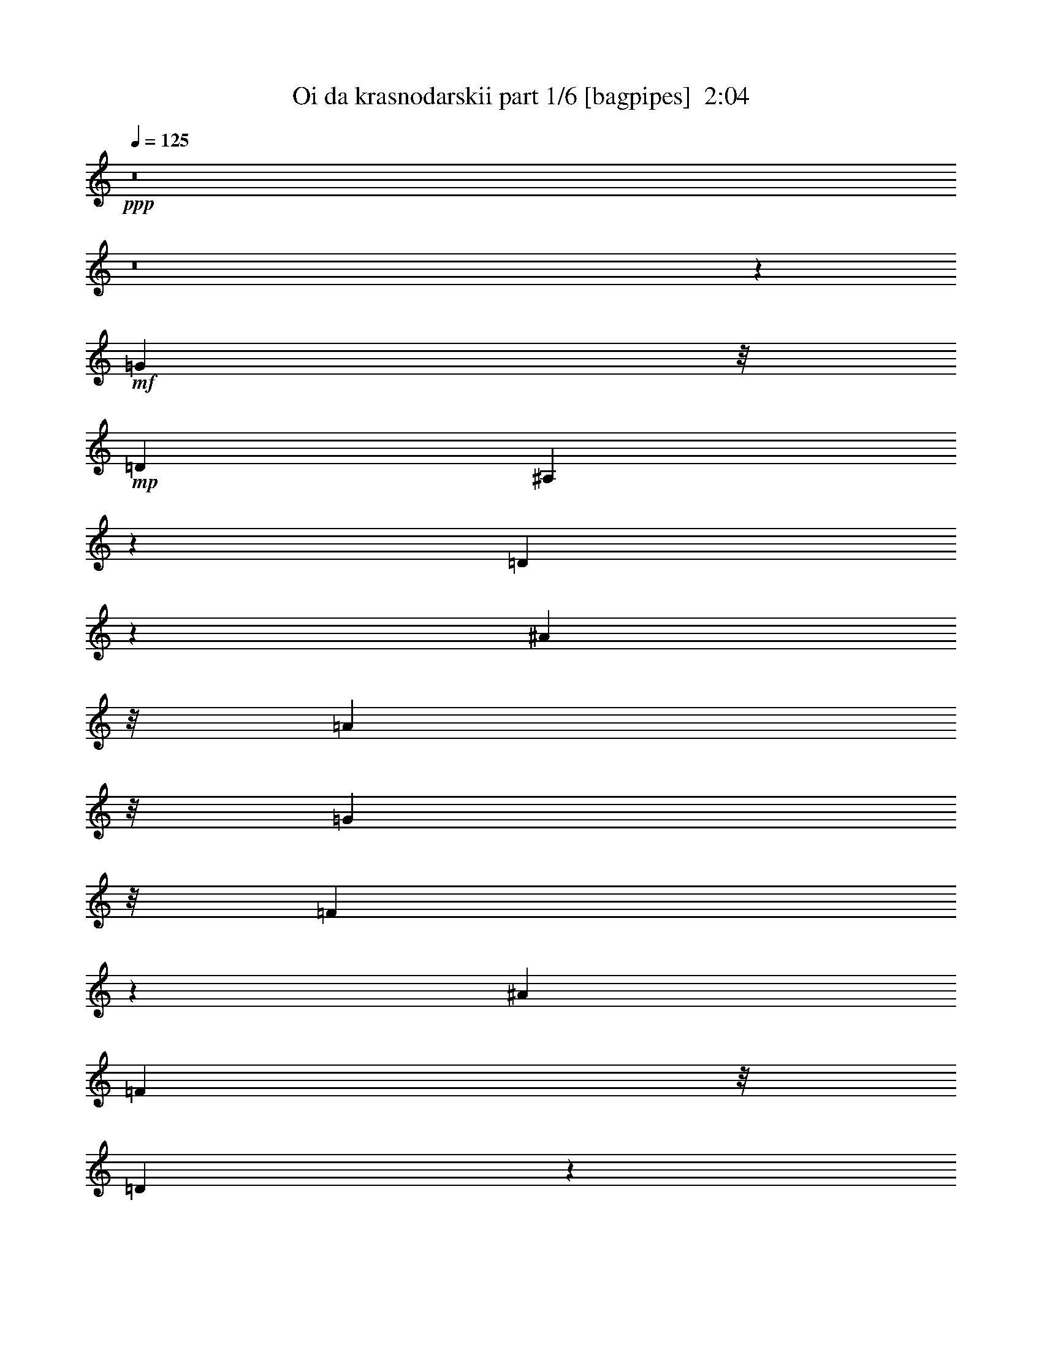 % Produced with Bruzo's Transcoding Environment
% Transcribed by  Bruzo

X:1
T:  Oi da krasnodarskii part 1/6 [bagpipes]  2:04
Z: Transcribed with BruTE 64
L: 1/4
Q: 125
K: C
+ppp+
z8
z8
z45213/12064
+mf+
[=G16709/24128]
z/8
+mp+
[=D6323/24128]
[^A,2837/12064]
z7727/24128
[=D5845/24128]
z1889/6032
[^A11893/12064]
z/8
[=A2879/3016]
z/8
[=G19159/6032]
z/8
[=F9141/12064]
z3883/12064
[^A19725/24128]
[=F4061/24128]
z/8
[=D5/26]
z8761/24128
[=F4811/24128]
z1959/6032
[=d11893/12064]
z/8
[=c407/377]
[^A19159/6032]
z/8
[=B5985/12064]
z927/1508
[=c16709/24128]
z/8
[=c3307/24128]
z/8
[=c1467/6032]
z7533/24128
[=d4531/24128]
z4435/12064
[=c2351/12064]
z821/928
[=A11893/12064]
z/8
[^A24917/12064]
z/8
[=G22639/12064]
z1893/6032
[=A16709/24128]
z/8
[=A4061/24128]
z/8
[=A2417/12064]
z601/1856
[=c443/1856]
z3821/12064
[^A11893/12064]
z/8
[=A2879/3016]
z/8
[=G24917/12064]
z/8
[=d22499/12064]
z151/464
[=c17463/24128^d17463/24128]
z/8
[=c3307/24128^d3307/24128]
z/8
[=c2277/12064^d2277/12064]
z8847/24128
[^A4725/24128=d4725/24128]
z2169/6032
[=c3/16^d3/16-]
[^d4627/6032]
z/8
[=A11893/12064=g11893/12064]
z/8
[^A24917/12064=d24917/12064]
z/8
[=G379/208^A379/208]
z4443/12064
[=A16709/24128=c16709/24128]
z/8
[=A3307/24128=c3307/24128]
z/8
[=A2891/12064=c2891/12064]
z7619/24128
[=c5953/24128^d5953/24128]
z931/3016
[^A407/377=d407/377]
[=A11893/12064=c11893/12064]
z/8
[=G29417/12064=g29417/12064]
z23433/12064
[=G16709/24128]
z/8
[=D4061/24128]
z/8
[^A,1187/6032]
z7899/24128
[=D5673/24128]
z483/1508
[^A11893/12064]
z/8
[=A2879/3016]
z/8
[=G19159/6032]
z/8
[=F9055/12064]
z2173/6032
[^A16709/24128]
z/8
[=F3307/24128]
z/8
[=D747/3016]
z7425/24128
[=F4639/24128]
z337/928
[=d2879/3016]
z/8
[=c11893/12064]
z/8
[^A37941/12064]
z/8
[=B5899/12064]
z3751/6032
[=c16709/24128]
z/8
[=c6323/24128]
[=c89/377]
z7705/24128
[=d5867/24128]
z3767/12064
[=c2265/12064]
z12/13
[=A2879/3016]
z/8
[^A24917/12064]
z/8
[=G22553/12064]
z121/377
[=A19725/24128]
[=A4061/24128]
z/8
[=A2331/12064]
z8739/24128
[=c4833/24128]
z3907/12064
[^A11893/12064]
z/8
[=A407/377]
[=G12647/6032]
z/8
[=d5509/3016]
z4389/12064
[=c16709/24128^d16709/24128]
z/8
[=c3307/24128^d3307/24128]
z/8
[=c2945/12064^d2945/12064]
z259/832
[^A157/832=d157/832]
z553/1508
[=c3/16^d3/16-]
[^d4627/6032]
z/8
[=A11893/12064=g11893/12064]
z/8
[^A24917/12064=d24917/12064]
z/8
[=G11325/6032^A11325/6032]
z3775/12064
[=A16709/24128=c16709/24128]
z/8
[=A4061/24128=c4061/24128]
z/8
[=A607/3016=c607/3016]
z7791/24128
[=c5781/24128^d5781/24128]
z1905/6032
[^A11893/12064=d11893/12064]
z/8
[=A2879/3016=c2879/3016]
z/8
[=G29331/12064=g29331/12064]
z8
z42967/6032
[=G16709/24128]
z/8
[=D6323/24128]
[^A,177/754]
z7737/24128
[=D5835/24128]
z291/928
[^A11893/12064]
z/8
[=A2879/3016]
z/8
[=G19159/6032]
z/8
[=F571/754]
z243/754
[^A19725/24128]
[=F4061/24128]
z/8
[=D2315/12064]
z8771/24128
[=F4801/24128]
z3923/12064
[=d11893/12064]
z/8
[=c407/377]
[^A19159/6032]
z/8
[=B115/232]
z7421/12064
[=c16709/24128]
z/8
[=c3307/24128]
z/8
[=c101/416]
z7543/24128
[=d4521/24128]
z555/1508
[=c1173/6032]
z5339/6032
[=A11893/12064]
z/8
[^A24917/12064]
z/8
[=G11317/6032]
z3791/12064
[=A16709/24128]
z/8
[=A4061/24128]
z/8
[=A603/3016]
z7823/24128
[=c5749/24128]
z1913/6032
[^A11893/12064]
z/8
[=A2879/3016]
z/8
[=G24917/12064]
z/8
[=d11247/6032]
z3931/12064
[=c17463/24128^d17463/24128]
z/8
[=c3307/24128^d3307/24128]
z/8
[=c71/377^d71/377]
z8857/24128
[^A4715/24128=d4715/24128]
z4343/12064
[=c3/16^d3/16-]
[^d4627/6032]
z/8
[=A11893/12064=g11893/12064]
z/8
[^A24917/12064=d24917/12064]
z/8
[=G21977/12064^A21977/12064]
z139/377
[=A16709/24128=c16709/24128]
z/8
[=A3307/24128=c3307/24128]
z/8
[=A111/464=c111/464]
z7629/24128
[=c5943/24128^d5943/24128]
z3729/12064
[^A407/377=d407/377]
[=A11893/12064=c11893/12064]
z/8
[=G7353/3016=g7353/3016]
z11719/6032
[=G16709/24128]
z/8
[=D4061/24128]
z/8
[^A,2369/12064]
z7909/24128
[=D5663/24128]
z3869/12064
[^A11893/12064]
z/8
[=A2879/3016]
z/8
[=G19159/6032]
z/8
[=F4525/6032]
z4351/12064
[^A16709/24128]
z/8
[=F3307/24128]
z/8
[=D2983/12064]
z7435/24128
[=F4629/24128]
z2193/6032
[=d2879/3016]
z/8
[=c11893/12064]
z/8
[^A37941/12064]
z/8
[=B2947/6032]
z7507/12064
[=c16709/24128]
z/8
[=c6323/24128]
[=c2843/12064]
z7715/24128
[=d5857/24128]
z943/3016
[=c565/3016]
z857/928
[=A2879/3016]
z/8
[^A24917/12064]
z/8
[=G5637/3016]
z3877/12064
[=A19725/24128]
[=A4061/24128]
z/8
[=A1163/6032]
z673/1856
[=c371/1856]
z489/1508
[^A11893/12064]
z/8
[=A407/377]
[=G12647/6032]
z/8
[=d22031/12064]
z169/464
[=c16709/24128^d16709/24128]
z/8
[=c3307/24128^d3307/24128]
z/8
[=c735/3016^d735/3016]
z7521/24128
[^A4543/24128=d4543/24128]
z4429/12064
[=c3/16^d3/16-]
[^d4627/6032]
z/8
[=A11893/12064=g11893/12064]
z/8
[^A24917/12064=d24917/12064]
z/8
[=G22645/12064^A22645/12064]
z945/3016
[=A16709/24128=c16709/24128]
z/8
[=A4061/24128=c4061/24128]
z/8
[=A2423/12064=c2423/12064]
z269/832
[=c199/832^d199/832]
z3815/12064
[^A11893/12064=d11893/12064]
z/8
[=A2879/3016=c2879/3016]
z/8
[=G14663/6032=g14663/6032]
z8
z8
z8
z3/8

X:2
T:  Oi da krasnodarskii part 2/6 [horn]  2:04
Z: Transcribed with BruTE 64
L: 1/4
Q: 125
K: C
+ppp+
z6615/3016
+f+
[^A,137/754=D137/754=G137/754^A137/754]
z9017/24128
[=G4467/24128]
[=G4467/24128]
[=G4467/24128]
[=G1609/12064]
z10183/24128
[=G3389/24128]
z4629/12064
[=G2157/12064]
z699/1856
[=G345/1856]
z2229/6032
[=G291/1508]
z8745/24128
[=G3319/24128]
z583/1508
[^A,1061/6032^D1061/6032=G1061/6032^d1061/6032]
z9157/24128
[=G4467/24128]
[=G4467/24128]
[=G4467/24128]
[=G2293/12064]
z8815/24128
[=G3249/24128]
z4699/12064
[=G2087/12064]
z9227/24128
[=G4345/24128]
z283/754
[=G1129/6032]
z8885/24128
[=G4687/24128]
z4357/12064
[=C1675/12064^D1675/12064=G1675/12064=c1675/12064]
z9297/24128
[=G4467/24128]
[=G4467/24128]
[=G4467/24128]
[=G171/928]
z8955/24128
[=G4617/24128]
z549/1508
[=A,205/1508=C205/1508^D205/1508=G205/1508^d205/1508]
z323/832
[=G145/832]
z2299/6032
[=G547/3016]
z9025/24128
[=G4547/24128]
z4427/12064
[=D1605/12064]
z11419/12064
[=C11893/12064^D11893/12064]
z/8
[^A,2879/3016=E2879/3016]
z/8
[=A,11893/12064^F11893/12064]
z/8
[=G,3/16-=G3/16]
[=G,/8]
z95785/12064
z8
z8
z8
z8
z8
z8
z8
z8
z8
z8
z8
z55871/12064
[^A,2187/12064=D2187/12064=G2187/12064^A2187/12064]
z9027/24128
[=G4467/24128]
[=G4467/24128]
[=G4467/24128]
[=G401/3016]
z10193/24128
[=G3379/24128]
z2317/6032
[=G269/1508]
z9097/24128
[=G4475/24128]
z4463/12064
[=G2323/12064]
z8755/24128
[=G3309/24128]
z161/416
[^A,73/416^D73/416=G73/416^d73/416]
z9167/24128
[=G4467/24128]
[=G4467/24128]
[=G4467/24128]
[=G11/58]
z8825/24128
[=G3239/24128]
z147/377
[=G1041/6032]
z9237/24128
[=G4335/24128]
z4533/12064
[=G2253/12064]
z8895/24128
[=G4677/24128]
z2181/6032
[=C835/6032^D835/6032=G835/6032=c835/6032]
z9307/24128
[=G4467/24128]
[=G4467/24128]
[=G4467/24128]
[=G1109/6032]
z8965/24128
[=G4607/24128]
z4397/12064
[=A,1635/12064=C1635/12064^D1635/12064=G1635/12064^d1635/12064]
z9377/24128
[=G4195/24128]
z4603/12064
[=G2183/12064]
z695/1856
[=G349/1856]
z277/754
[=D50/377]
z357/377
[=C11893/12064^D11893/12064]
z/8
[^A,2879/3016=E2879/3016]
z/8
[=A,11893/12064^F11893/12064]
z/8
[=G,3/16-=G3/16]
[=G,/8]
z23945/3016
z8
z8
z8
z8
z8
z8
z8
z8
z8
z8
z8
z13969/3016
[^A,1091/6032=D1091/6032=G1091/6032^A1091/6032]
z9037/24128
[=G4467/24128]
[=G4467/24128]
[=G4467/24128]
[=G181/928]
z8695/24128
[=G3369/24128]
z4639/12064
[=G2147/12064]
z9107/24128
[=G4465/24128]
z1117/3016
[=G1159/6032]
z8765/24128
[=G3299/24128]
z2337/6032
[^A,66/377^D66/377=G66/377^d66/377]
z9177/24128
[=G4467/24128]
[=G4467/24128]
[=G4467/24128]
[=G2283/12064]
z8835/24128
[=G3229/24128]
z4709/12064
[=G2077/12064]
z9247/24128
[=G4325/24128]
z2269/6032
[=G281/1508]
z685/1856
[=G359/1856]
z4367/12064
[=C1665/12064^D1665/12064=G1665/12064=c1665/12064]
z9317/24128
[=G4467/24128]
[=G4467/24128]
[=G4467/24128]
[=G2213/12064]
z8975/24128
[=G4597/24128]
z2201/6032
[=A,815/6032=C815/6032^D815/6032=G815/6032^d815/6032]
z9387/24128
[=G4185/24128]
z144/377
[=G1089/6032]
z9045/24128
[=G4527/24128]
z153/416
[=D81/416]
z10675/12064
[=C11893/12064^D11893/12064]
z/8
[^A,2879/3016=E2879/3016]
z/8
[=A,11893/12064^F11893/12064]
z/8
[=G,3/16-=G3/16]
[=G,/8]
z95775/12064
z1

X:3
T:  Oi da krasnodarskii part 3/6 [flute]  2:04
Z: Transcribed with BruTE 64
L: 1/4
Q: 125
K: C
+ppp+
z8
z8
z8
z8
z8
z8
z8
z8
z8
z4583/12064
[=G10385/24128]
z/8
+pp+
[^A9101/24128]
z16947/24128
[=G10197/24128]
z801/6032
[=A162/377]
z3033/24128
[=c9031/24128]
z1367/1856
[=A721/1856]
z1637/12064
[^A5149/12064]
z107/832
[=d361/832]
z16333/24128
[^A9303/24128]
z209/1508
[=G2557/6032]
z3173/24128
[^A10399/24128]
z16403/24128
[^D9233/24128]
z521/3016
[=F2351/6032]
z3243/24128
[^A10329/24128]
z16473/24128
[=d9163/24128]
z163/928
[=c359/928]
z3313/24128
[=A10259/24128]
z16543/24128
[=F9093/24128]
z1077/6032
[^A1581/6032]
[=F6323/24128]
[^A3539/12064]
[=d6323/24128]
[=f2031/12064]
z/8
[=d6323/24128]
[^A1581/6032]
[=F7077/24128]
[=D1581/6032]
[^A,4061/24128]
z/8
[=D1581/6032]
[=F6323/24128]
[=G3539/12064]
[=B6323/24128]
[=d2031/12064]
z/8
[=f6323/24128]
[^d1581/6032]
[=c4061/24128]
z/8
[=G1581/6032]
[^D6323/24128]
[^d3539/12064]
[=c6323/24128]
[=G2031/12064]
z/8
[^D6323/24128]
[^d1581/6032]
[=c7077/24128]
[=G1581/6032]
[^D4061/24128]
z/8
[=g1581/6032]
[^d6323/24128]
[=c3539/12064]
[=A6323/24128]
[=d1581/6032]
[^A7077/24128]
[=G1581/6032]
[=D4061/24128]
z/8
[=d1581/6032]
[^A6323/24128]
[=G3539/12064]
[=D6323/24128]
[=d2031/12064]
z/8
[^A6323/24128]
[=G1581/6032]
[=D7077/24128]
[=g1581/6032]
[=d6323/24128]
[^A3539/12064]
[=G6323/24128]
[=c2031/12064]
z/8
[=G6323/24128]
[=A1581/6032]
[=B7077/24128]
[=c1581/6032]
[=B4061/24128]
z/8
[=c1581/6032]
[^d6323/24128]
[=d3539/12064]
[^d6323/24128]
[=d2031/12064]
z/8
[=c6323/24128]
[^A1581/6032]
[=c7077/24128]
[^A1581/6032]
[=A6323/24128]
[=G3539/12064]
[^F6323/24128]
[=G2031/12064]
z/8
[=A6323/24128]
[^A1581/6032]
[=A7077/24128]
[^A1581/6032]
[=c4061/24128]
z/8
[=d1581/6032]
[^c6323/24128]
[=d3539/12064]
[^d6323/24128]
[=f1581/6032]
[=e7077/24128]
[^d1581/6032]
[=d4061/24128]
z/8
[=c1581/6032]
[^A6323/24128]
[=A13401/12064]
[=c1581/6032]
[^A7077/24128]
[=A407/377]
[=c2031/12064]
z/8
[^A6323/24128]
[=A13401/24128]
[^A1581/6032=d1581/6032]
[=A4061/24128=c4061/24128]
z/8
[=G407/377^A407/377]
[^A2031/12064=d2031/12064]
z/8
[=A6323/24128=c6323/24128]
[=G407/377^A407/377]
[^A3539/12064=d3539/12064]
[=A6323/24128=c6323/24128]
[=G13401/24128^A13401/24128]
[=C1581/6032]
[=B,7077/24128]
[=C1581/6032]
[=D4061/24128]
z/8
[^D1581/6032]
[=C6323/24128]
[=D3539/12064]
[^D6323/24128]
[=D1581/6032]
[^C7077/24128]
[=D1581/6032]
[=E4061/24128]
z/8
[^F1581/6032]
[=D6323/24128]
[=E3539/12064]
[^F6323/24128]
[=G5203/12064^A5203/12064=d5203/12064]
z8
z8
z6775/6032
+fff+
[=D111/464=G111/464]
[^A,827/6032]
z/8
[=D1511/6032=G1511/6032]
z10379/12064
[=D2439/12064=G2439/12064]
z7769/24128
[=D4061/24128^F4061/24128]
z/8
[=C827/6032]
z/8
[=D103/416^F103/416]
z5207/6032
[=D601/3016^F601/3016]
z603/1856
[=D4061/24128=G4061/24128]
z/8
[^A,827/6032]
z/8
[=D369/1508=G369/1508]
z10449/12064
[=D2369/12064=G2369/12064]
z7909/24128
[=G4061/24128]
z/8
[=G,1581/6032]
[^A,4061/24128]
z/8
[=G827/6032]
z/8
[=F6323/24128]
[^D2031/12064]
z/8
[=D3307/24128]
z/8
[=C2031/12064]
z/8
[=D3307/24128]
z/8
[=F,1581/6032]
[^A,4061/24128]
z/8
[=D827/6032]
z/8
[=F4061/24128]
z/8
[=D827/6032]
z/8
[^A,6323/24128]
[=F,2031/12064]
z/8
[=A,3307/24128]
z/8
[=F,1581/6032]
[=A,4061/24128]
z/8
[=C827/6032]
z/8
[=F4061/24128]
z/8
[=C827/6032]
z/8
[=A,6323/24128]
[=F,2031/12064]
z/8
[^A,3307/24128]
z/8
[=A,2031/12064]
z/8
[^A,3307/24128]
z/8
[=C1581/6032]
[=D4061/24128]
z/8
[=C827/6032]
z/8
[=D6323/24128]
[^D2031/12064]
z/8
[=F6323/24128]
[=E2031/12064]
z/8
[=F3307/24128]
z/8
[^G1581/6032]
[=G4061/24128]
z/8
[=F827/6032]
z/8
[^D4061/24128]
z/8
[=D827/6032]
z/8
[^D6323/24128=G6323/24128]
[=C2031/12064]
z/8
[^D2365/12064=G2365/12064]
z10659/12064
[^D2913/12064=G2913/12064]
z7575/24128
[^D6323/24128=G6323/24128]
[=C2031/12064]
z/8
[^D1165/6032=G1165/6032]
z8741/24128
[^D3307/24128=G3307/24128]
z/8
[=C1581/6032]
[^D1439/6032=G1439/6032]
z7645/24128
[=D4061/24128=G4061/24128]
z/8
[^A,827/6032]
z/8
[=D3049/12064=G3049/12064]
z9975/12064
[=D2843/12064=G2843/12064]
z7715/24128
[=D4061/24128=G4061/24128]
z/8
[^A,827/6032]
z/8
[=D1507/6032=G1507/6032]
z7373/24128
[=D3307/24128=G3307/24128]
z/8
[^A,2031/12064]
z/8
[=D187/928=G187/928]
z7785/24128
[^D4061/24128=G4061/24128]
z/8
[=C827/6032]
z/8
[^D2979/12064=G2979/12064]
z5211/6032
[^D599/3016=G599/3016]
z7855/24128
[=D4061/24128^F4061/24128]
z/8
[=C827/6032]
z/8
[=D92/377^F92/377]
z7513/24128
[=D6323/24128^F6323/24128]
[=C2031/12064]
z/8
[=D2361/12064^F2361/12064]
z8679/24128
[=D3307/24128=G3307/24128]
z/8
[^A,1581/6032]
[=D2909/12064=G2909/12064]
z2623/3016
[=D1163/6032=G1163/6032]
z673/1856
[=G,3307/24128]
z/8
[^F,1581/6032]
[=G,4061/24128]
z/8
[=A,827/6032]
z/8
[=B,4061/24128]
z/8
[=G,827/6032]
z/8
[=A,6323/24128]
[=B,2031/12064]
z/8
[^D3307/24128=G3307/24128]
z/8
[=C1581/6032]
[^D2839/12064=G2839/12064]
z5281/6032
[^D1505/6032=G1505/6032]
z7381/24128
[^D3307/24128=G3307/24128]
z/8
[=C2031/12064]
z/8
[^D2427/12064=G2427/12064]
z7793/24128
[^D4061/24128=G4061/24128]
z/8
[=C827/6032]
z/8
[^D2975/12064=G2975/12064]
z7451/24128
[=D6323/24128=G6323/24128]
[^A,2031/12064]
z/8
[=D23/116=G23/116]
z1329/1508
[=D735/3016=G735/3016]
z7521/24128
[=D6323/24128=G6323/24128]
[^A,2031/12064]
z/8
[=D2357/12064=G2357/12064]
z8687/24128
[=D3307/24128=G3307/24128]
z/8
[^A,1581/6032]
[=D2905/12064=G2905/12064]
z7591/24128
[^D6323/24128=G6323/24128]
[=C2031/12064]
z/8
[^D1161/6032=G1161/6032]
z5351/6032
[^D1435/6032=G1435/6032]
z7661/24128
[=D4061/24128^F4061/24128]
z/8
[=C827/6032]
z/8
[=D3041/12064^F3041/12064]
z563/1856
[=D3307/24128^F3307/24128]
z/8
[=C1581/6032]
[=D2835/12064^F2835/12064]
z7731/24128
[=G,4061/24128]
z/8
[^F,827/6032]
z/8
[=G,6323/24128]
[=A,2031/12064]
z/8
[^A,3307/24128]
z/8
[=A,2031/12064]
z/8
[^A,3307/24128]
z/8
[=D1581/6032]
[^A,199/832=D199/832=G199/832]
z21031/24128
[=C22701/24128=D22701/24128^F22701/24128]
z3347/24128
[^A,201/832=D201/832=G201/832-]
+pp+
[=G5861/24128]
z/8
[^A9091/24128]
z16957/24128
[=G10187/24128]
z1607/12064
[=A5179/12064]
z3043/24128
[=c9021/24128]
z17781/24128
[=A9363/24128]
z821/6032
[^A643/1508]
z3113/24128
[=d10459/24128]
z16343/24128
[^A9293/24128]
z129/928
[=G393/928]
z3183/24128
[^A10389/24128]
z16413/24128
[^D9223/24128]
z2089/12064
[=F4697/12064]
z3253/24128
[^A10319/24128]
z16483/24128
[=d9153/24128]
z531/3016
[=c2331/6032]
z3323/24128
[=A10249/24128]
z16553/24128
[=F9083/24128]
z2159/12064
[^A1581/6032]
[=F4061/24128]
z/8
[^A1581/6032]
[=d6323/24128]
[=f2031/12064]
z/8
[=d6323/24128]
[^A1581/6032]
[=F7077/24128]
[=D1581/6032]
[^A,4061/24128]
z/8
[=D1581/6032]
[=F6323/24128]
[=G3539/12064]
[=B6323/24128]
[=d2031/12064]
z/8
[=f6323/24128]
[^d1581/6032]
[=c7077/24128]
[=G1581/6032]
[^D6323/24128]
[^d3539/12064]
[=c6323/24128]
[=G2031/12064]
z/8
[^D6323/24128]
[^d1581/6032]
[=c7077/24128]
[=G1581/6032]
[^D4061/24128]
z/8
[=g1581/6032]
[^d6323/24128]
[=c3539/12064]
[=A6323/24128]
[=d1581/6032]
[^A7077/24128]
[=G1581/6032]
[=D4061/24128]
z/8
[=d1581/6032]
[^A6323/24128]
[=G3539/12064]
[=D6323/24128]
[=d2031/12064]
z/8
[^A6323/24128]
[=G1581/6032]
[=D7077/24128]
[=g1581/6032]
[=d4061/24128]
z/8
[^A1581/6032]
[=G6323/24128]
[=c2031/12064]
z/8
[=G6323/24128]
[=A1581/6032]
[=B7077/24128]
[=c1581/6032]
[=B4061/24128]
z/8
[=c1581/6032]
[^d6323/24128]
[=d3539/12064]
[^d6323/24128]
[=d2031/12064]
z/8
[=c6323/24128]
[^A1581/6032]
[=c7077/24128]
[^A1581/6032]
[=A6323/24128]
[=G3539/12064]
[^F6323/24128]
[=G2031/12064]
z/8
[=A6323/24128]
[^A1581/6032]
[=A7077/24128]
[^A1581/6032]
[=c4061/24128]
z/8
[=d1581/6032]
[^c6323/24128]
[=d3539/12064]
[^d6323/24128]
[=f1581/6032]
[=e7077/24128]
[^d1581/6032]
[=d4061/24128]
z/8
[=c1581/6032]
[^A6323/24128]
[=A13401/12064]
[=c1581/6032]
[^A7077/24128]
[=A407/377]
[=c2031/12064]
z/8
[^A6323/24128]
[=A13401/24128]
[^A1581/6032=d1581/6032]
[=A4061/24128=c4061/24128]
z/8
[=G407/377^A407/377]
[^A2031/12064=d2031/12064]
z/8
[=A6323/24128=c6323/24128]
[=G407/377^A407/377]
[^A3539/12064=d3539/12064]
[=A6323/24128=c6323/24128]
[=G13401/24128^A13401/24128]
[=C1581/6032]
[=B,7077/24128]
[=C1581/6032]
[=D4061/24128]
z/8
[^D1581/6032]
[=C6323/24128]
[=D3539/12064]
[^D6323/24128]
[=D2031/12064]
z/8
[^C6323/24128]
[=D1581/6032]
[=E4061/24128]
z/8
[^F1581/6032]
[=D6323/24128]
[=E3539/12064]
[^F6323/24128]
[=G2599/6032^A2599/6032=d2599/6032]
z8
z8
z8
z19/8

X:4
T:  Oi da krasnodarskii part 4/6 [lute]  2:04
Z: Transcribed with BruTE 64
L: 1/4
Q: 125
K: C
+ppp+
z8
z8
z103827/24128
+mf+
[=G7765/24128^A7765/24128=d7765/24128]
z18283/24128
+p+
[=G7353/24128^A7353/24128=d7353/24128]
z19449/24128
[^F7695/24128=A7695/24128=c7695/24128=d7695/24128]
z18353/24128
[^F7283/24128=A7283/24128=c7283/24128=d7283/24128]
z19519/24128
[=G7625/24128^A7625/24128=d7625/24128]
z18423/24128
[=G7213/24128^A7213/24128=d7213/24128]
z19589/24128
[=G7555/24128^A7555/24128=d7555/24128]
z19247/24128
[^D6389/24128=F6389/24128=A6389/24128=c6389/24128]
z19659/24128
[=F7485/24128^A7485/24128=d7485/24128]
z19317/24128
[=F7827/24128^A7827/24128=d7827/24128]
z18221/24128
[^D7415/24128=F7415/24128=A7415/24128]
z19387/24128
[^D7757/24128=F7757/24128=A7757/24128]
z1407/1856
[=F565/1856^A565/1856=d565/1856]
z19457/24128
[=F7687/24128^A7687/24128=d7687/24128]
z18361/24128
[=F7275/24128^A7275/24128=d7275/24128]
z19527/24128
[=F7617/24128=G7617/24128=B7617/24128=d7617/24128]
z18431/24128
[^D7205/24128=G7205/24128=A7205/24128=c7205/24128]
z19597/24128
[^D7547/24128=G7547/24128=A7547/24128=c7547/24128]
z19255/24128
[^D6381/24128=G6381/24128=A6381/24128=c6381/24128]
z19667/24128
[^D7477/24128=G7477/24128=A7477/24128]
z19325/24128
[=G7819/24128^A7819/24128=d7819/24128]
z18229/24128
[=G7407/24128^A7407/24128=d7407/24128]
z19395/24128
[=G7749/24128^A7749/24128=d7749/24128]
z631/832
[=G253/832^A253/832=d253/832]
z19465/24128
[^D7679/24128=G7679/24128=A7679/24128=c7679/24128]
z1413/1856
[^D559/1856=G559/1856=A559/1856=c559/1856]
z19535/24128
[^F7609/24128=A7609/24128=d7609/24128]
z18439/24128
[^F7197/24128=A7197/24128=d7197/24128]
z19605/24128
[=G7539/24128^A7539/24128=d7539/24128]
z19263/24128
[=G6373/24128^A6373/24128=d6373/24128]
z19675/24128
[=F7469/24128=G7469/24128=B7469/24128=d7469/24128]
z19333/24128
[=F7811/24128=G7811/24128=B7811/24128=d7811/24128]
z18237/24128
[^D7399/24128=G7399/24128=A7399/24128=c7399/24128]
z19403/24128
[^D7741/24128=G7741/24128=A7741/24128=c7741/24128]
z18307/24128
[^D7329/24128=G7329/24128=A7329/24128=c7329/24128]
z19473/24128
[^D7671/24128=G7671/24128=A7671/24128]
z18377/24128
[=G7259/24128^A7259/24128=d7259/24128]
z19543/24128
[=G7601/24128^A7601/24128=d7601/24128]
z1419/1856
[=G553/1856^A553/1856=d553/1856]
z19613/24128
[=G7531/24128^A7531/24128=d7531/24128]
z19271/24128
[^D6365/24128=G6365/24128=A6365/24128=c6365/24128]
z19683/24128
[^D7461/24128=G7461/24128=A7461/24128=c7461/24128]
z19341/24128
[^F7803/24128=A7803/24128=d7803/24128]
z18245/24128
[^F7391/24128=A7391/24128=d7391/24128]
z19411/24128
[=G7733/24128^A7733/24128=d7733/24128]
z18315/24128
[=G7321/24128^A7321/24128=d7321/24128]
z95/377
[=G1873/6032^A1873/6032=d1873/6032]
z9655/12064
[^F9949/12064=A9949/12064=d9949/12064]
z19551/24128
[=G7593/24128^A7593/24128=d7593/24128]
z18455/24128
[=G7181/24128^A7181/24128=d7181/24128]
z19621/24128
[^F7523/24128=A7523/24128=c7523/24128=d7523/24128]
z1483/1856
[^F605/1856=A605/1856=c605/1856=d605/1856]
z627/832
[=G257/832^A257/832=d257/832]
z19349/24128
[=G7795/24128^A7795/24128=d7795/24128]
z18253/24128
[=G7383/24128^A7383/24128=d7383/24128]
z19419/24128
[^D7725/24128=F7725/24128=A7725/24128=c7725/24128]
z18323/24128
[=F7313/24128^A7313/24128=d7313/24128]
z19489/24128
[=F7655/24128^A7655/24128=d7655/24128]
z18393/24128
[^D7243/24128=F7243/24128=A7243/24128]
z19559/24128
[^D7585/24128=F7585/24128=A7585/24128]
z18463/24128
[=F7173/24128^A7173/24128=d7173/24128]
z19629/24128
[=F7515/24128^A7515/24128=d7515/24128]
z19287/24128
[=F7857/24128^A7857/24128=d7857/24128]
z18191/24128
[=F7445/24128=G7445/24128=B7445/24128=d7445/24128]
z1489/1856
[^D599/1856=G599/1856=A599/1856=c599/1856]
z18261/24128
[^D7375/24128=G7375/24128=A7375/24128=c7375/24128]
z19427/24128
[^D7717/24128=G7717/24128=A7717/24128=c7717/24128]
z18331/24128
[^D7305/24128=G7305/24128=A7305/24128]
z19497/24128
[=G7647/24128^A7647/24128=d7647/24128]
z18401/24128
[=G7235/24128^A7235/24128=d7235/24128]
z19567/24128
[=G7577/24128^A7577/24128=d7577/24128]
z18471/24128
[=G7165/24128^A7165/24128=d7165/24128]
z19637/24128
[^D7507/24128=G7507/24128=A7507/24128=c7507/24128]
z19295/24128
[^D7849/24128=G7849/24128=A7849/24128=c7849/24128]
z18199/24128
[^F7437/24128=A7437/24128=d7437/24128]
z19365/24128
[^F7779/24128=A7779/24128=d7779/24128]
z18269/24128
[=G7367/24128^A7367/24128=d7367/24128]
z1495/1856
[=G593/1856^A593/1856=d593/1856]
z18339/24128
[=F7297/24128=G7297/24128=B7297/24128=d7297/24128]
z19505/24128
[=F7639/24128=G7639/24128=B7639/24128=d7639/24128]
z18409/24128
[^D7227/24128=G7227/24128=A7227/24128=c7227/24128]
z675/832
[^D261/832=G261/832=A261/832=c261/832]
z19233/24128
[^D6403/24128=G6403/24128=A6403/24128=c6403/24128]
z19645/24128
[^D7499/24128=G7499/24128=A7499/24128]
z19303/24128
[=G7841/24128^A7841/24128=d7841/24128]
z18207/24128
[=G7429/24128^A7429/24128=d7429/24128]
z19373/24128
[=G7771/24128^A7771/24128=d7771/24128]
z18277/24128
[=G7359/24128^A7359/24128=d7359/24128]
z19443/24128
[^D7701/24128=G7701/24128=A7701/24128=c7701/24128]
z18347/24128
[^D7289/24128=G7289/24128=A7289/24128=c7289/24128]
z1501/1856
[^F587/1856=A587/1856=d587/1856]
z18417/24128
[^F7219/24128=A7219/24128=d7219/24128]
z8
z8
z57089/24128
[=G7755/24128^A7755/24128=d7755/24128]
z18293/24128
[=G7343/24128^A7343/24128=d7343/24128]
z671/832
[^F265/832=A265/832=c265/832=d265/832]
z18363/24128
[^F7273/24128=A7273/24128=c7273/24128=d7273/24128]
z19529/24128
[=G7615/24128^A7615/24128=d7615/24128]
z18433/24128
[=G7203/24128^A7203/24128=d7203/24128]
z19599/24128
[=G7545/24128^A7545/24128=d7545/24128]
z19257/24128
[^D6379/24128=F6379/24128=A6379/24128=c6379/24128]
z1513/1856
[=F575/1856^A575/1856=d575/1856]
z19327/24128
[=F7817/24128^A7817/24128=d7817/24128]
z18231/24128
[^D7405/24128=F7405/24128=A7405/24128]
z19397/24128
[^D7747/24128=F7747/24128=A7747/24128]
z18301/24128
[=F7335/24128^A7335/24128=d7335/24128]
z19467/24128
[=F7677/24128^A7677/24128=d7677/24128]
z18371/24128
[=F7265/24128^A7265/24128=d7265/24128]
z19537/24128
[=F7607/24128=G7607/24128=B7607/24128=d7607/24128]
z18441/24128
[^D7195/24128=G7195/24128=A7195/24128=c7195/24128]
z19607/24128
[^D7537/24128=G7537/24128=A7537/24128=c7537/24128]
z19265/24128
[^D6371/24128=G6371/24128=A6371/24128=c6371/24128]
z19677/24128
[^D7467/24128=G7467/24128=A7467/24128]
z19335/24128
[=G7809/24128^A7809/24128=d7809/24128]
z1403/1856
[=G569/1856^A569/1856=d569/1856]
z19405/24128
[=G7739/24128^A7739/24128=d7739/24128]
z18309/24128
[=G7327/24128^A7327/24128=d7327/24128]
z19475/24128
[^D7669/24128=G7669/24128=A7669/24128=c7669/24128]
z18379/24128
[^D7257/24128=G7257/24128=A7257/24128=c7257/24128]
z19545/24128
[^F7599/24128=A7599/24128=d7599/24128]
z18449/24128
[^F7187/24128=A7187/24128=d7187/24128]
z19615/24128
[=G7529/24128^A7529/24128=d7529/24128]
z19273/24128
[=G6363/24128^A6363/24128=d6363/24128]
z19685/24128
[=F7459/24128=G7459/24128=B7459/24128=d7459/24128]
z667/832
[=F269/832=G269/832=B269/832=d269/832]
z18247/24128
[^D7389/24128=G7389/24128=A7389/24128=c7389/24128]
z19413/24128
[^D7731/24128=G7731/24128=A7731/24128=c7731/24128]
z1409/1856
[^D563/1856=G563/1856=A563/1856=c563/1856]
z19483/24128
[^D7661/24128=G7661/24128=A7661/24128]
z18387/24128
[=G7249/24128^A7249/24128=d7249/24128]
z19553/24128
[=G7591/24128^A7591/24128=d7591/24128]
z18457/24128
[=G7179/24128^A7179/24128=d7179/24128]
z19623/24128
[=G7521/24128^A7521/24128=d7521/24128]
z19281/24128
[^D7863/24128=G7863/24128=A7863/24128=c7863/24128]
z18185/24128
[^D7451/24128=G7451/24128=A7451/24128=c7451/24128]
z19351/24128
[^F7793/24128=A7793/24128=d7793/24128]
z18255/24128
[^F7381/24128=A7381/24128=d7381/24128]
z19421/24128
[=G7723/24128^A7723/24128=d7723/24128]
z18325/24128
[=G7311/24128^A7311/24128=d7311/24128]
z105/416
[=G129/416^A129/416=d129/416]
z2415/3016
[^F1243/1508=A1243/1508=d1243/1508]
z19561/24128
[=G7583/24128^A7583/24128=d7583/24128]
z18465/24128
[=G7171/24128^A7171/24128=d7171/24128]
z19631/24128
[^F7513/24128=A7513/24128=c7513/24128=d7513/24128]
z19289/24128
[^F7855/24128=A7855/24128=c7855/24128=d7855/24128]
z18193/24128
[=G7443/24128^A7443/24128=d7443/24128]
z19359/24128
[=G7785/24128^A7785/24128=d7785/24128]
z18263/24128
[=G7373/24128^A7373/24128=d7373/24128]
z19429/24128
[^D7715/24128=F7715/24128=A7715/24128=c7715/24128]
z18333/24128
[=F7303/24128^A7303/24128=d7303/24128]
z19499/24128
[=F7645/24128^A7645/24128=d7645/24128]
z18403/24128
[^D7233/24128=F7233/24128=A7233/24128]
z19569/24128
[^D7575/24128=F7575/24128=A7575/24128]
z51/64
[=F17/64^A17/64=d17/64]
z19639/24128
[=F7505/24128^A7505/24128=d7505/24128]
z19297/24128
[=F7847/24128^A7847/24128=d7847/24128]
z18201/24128
[=F7435/24128=G7435/24128=B7435/24128=d7435/24128]
z19367/24128
[^D7777/24128=G7777/24128=A7777/24128=c7777/24128]
z18271/24128
[^D7365/24128=G7365/24128=A7365/24128=c7365/24128]
z19437/24128
[^D7707/24128=G7707/24128=A7707/24128=c7707/24128]
z18341/24128
[^D7295/24128=G7295/24128=A7295/24128]
z19507/24128
[=G7637/24128^A7637/24128=d7637/24128]
z18411/24128
[=G7225/24128^A7225/24128=d7225/24128]
z19577/24128
[=G7567/24128^A7567/24128=d7567/24128]
z19235/24128
[=G6401/24128^A6401/24128=d6401/24128]
z19647/24128
[^D7497/24128=G7497/24128=A7497/24128=c7497/24128]
z1485/1856
[^D603/1856=G603/1856=A603/1856=c603/1856]
z18209/24128
[^F7427/24128=A7427/24128=d7427/24128]
z19375/24128
[^F7769/24128=A7769/24128=d7769/24128]
z18279/24128
[=G7357/24128^A7357/24128=d7357/24128]
z19445/24128
[=G7699/24128^A7699/24128=d7699/24128]
z18349/24128
[=F7287/24128=G7287/24128=B7287/24128=d7287/24128]
z19515/24128
[=F7629/24128=G7629/24128=B7629/24128=d7629/24128]
z18419/24128
[^D7217/24128=G7217/24128=A7217/24128=c7217/24128]
z19585/24128
[^D7559/24128=G7559/24128=A7559/24128=c7559/24128]
z19243/24128
[^D6393/24128=G6393/24128=A6393/24128=c6393/24128]
z19655/24128
[^D7489/24128=G7489/24128=A7489/24128]
z19313/24128
[=G7831/24128^A7831/24128=d7831/24128]
z18217/24128
[=G7419/24128^A7419/24128=d7419/24128]
z1491/1856
[=G597/1856^A597/1856=d597/1856]
z18287/24128
[=G7349/24128^A7349/24128=d7349/24128]
z19453/24128
[^D7691/24128=G7691/24128=A7691/24128=c7691/24128]
z633/832
[^D251/832=G251/832=A251/832=c251/832]
z19523/24128
[^F7621/24128=A7621/24128=d7621/24128]
z18427/24128
[^F7209/24128=A7209/24128=d7209/24128]
z8
z8
z8
z49/16

X:5
T:  Oi da krasnodarskii part 5/6 [theorbo]  2:04
Z: Transcribed with BruTE 64
L: 1/4
Q: 125
K: C
+ppp+
z6615/3016
+f+
[=G,2433/3016]
z21559/6032
[^D4831/6032]
z43565/12064
[=C9969/12064]
z2057/1508
[=A,4967/6032]
z16491/12064
[=D9899/12064]
z3125/12064
[=C9693/12064]
z927/3016
[^A,1233/1508]
z395/1508
[=A,4829/6032]
z3743/12064
[=G,10583/12064]
z2441/12064
[=D10377/12064]
z189/754
[=D2637/3016]
z2853/12064
[^F9965/12064]
z3059/12064
[=G,10513/12064]
z361/1508
[=D4965/6032]
z119/464
[=G,403/464]
z2923/12064
[=F9895/12064]
z3129/12064
[^A,10443/12064]
z51/208
[=F183/208]
z1205/6032
[=C1301/1508]
z2993/12064
[=F10579/12064]
z2445/12064
[^A,10373/12064]
z757/3016
[=F659/754]
z2857/12064
[^A,3929/12064]
z9095/12064
[=B,13401/12064]
[=C4963/6032]
z1549/6032
[=G,5237/6032]
z2927/12064
[=C9891/12064]
z241/928
[^D803/928]
z1481/6032
[=G,5305/6032]
z1207/6032
[=D2601/3016]
z2997/12064
[=G,10575/12064]
z2449/12064
[=D10369/12064]
z379/1508
[=C2635/3016]
z2861/12064
[=A,9957/12064]
z3067/12064
[=D10505/12064]
z181/754
[^F4961/6032]
z1551/6032
[=G,5235/6032]
z2931/12064
[=D9887/12064]
z3137/12064
[=G,10435/12064]
z1483/6032
[=B,5303/6032]
z93/464
[=C25/29]
z3001/12064
[=G,10571/12064]
z1415/6032
[=C2497/3016]
z759/3016
[^D1317/1508]
z2865/12064
[=G,9953/12064]
z3071/12064
[=D10501/12064]
z25/104
[^A,171/208]
z1553/6032
[=G,5233/6032]
z2935/12064
[=A,9883/12064]
z3141/12064
[=C10431/12064]
z1485/6032
[=D5301/6032]
z1211/6032
[^F2599/3016]
z3005/12064
[=G,10567/12064]
z109/464
[=D24/29]
z95/377
[=G,1873/6032]
z9655/12064
[=D6135/6032-]
[=G,/8-=D/8]
[=G,9743/12064]
z363/1508
[=D4957/6032]
z1555/6032
[=D5231/6032]
z2939/12064
[^F10633/12064]
z2391/12064
[=G,10427/12064]
z1487/6032
[=D5299/6032]
z1213/6032
[=G,1299/1508]
z3009/12064
[=F10563/12064]
z1419/6032
[^A,2495/3016]
z761/3016
[=F329/377]
z221/928
[=C765/928]
z3079/12064
[=F10493/12064]
z727/3016
[^A,4955/6032]
z1557/6032
[=F5229/6032]
z2943/12064
[^A,3843/12064]
z9181/12064
[=B,13401/12064]
[=C5297/6032]
z1215/6032
[=G,2597/3016]
z3013/12064
[=C10559/12064]
z49/208
[^D43/52]
z381/1508
[=G,2631/3016]
z2877/12064
[=D9941/12064]
z3083/12064
[=G,10489/12064]
z7/29
[=D381/464]
z1559/6032
[=C5227/6032]
z2947/12064
[=A,10625/12064]
z2399/12064
[=D10419/12064]
z1491/6032
[^F5295/6032]
z1217/6032
[=G,649/754]
z3017/12064
[=D10555/12064]
z1423/6032
[=G,2493/3016]
z763/3016
[=B,1315/1508]
z2881/12064
[=C9937/12064]
z3087/12064
[=G,10485/12064]
z729/3016
[=C4951/6032]
z1561/6032
[^D5225/6032]
z227/928
[=G,817/928]
z2403/12064
[=D10415/12064]
z1493/6032
[^A,5293/6032]
z1219/6032
[=G,2595/3016]
z3021/12064
[=A,10551/12064]
z1425/6032
[=C623/754]
z191/754
[=D2629/3016]
z2885/12064
[^F9933/12064]
z3091/12064
[=G,9727/12064]
z1487/416
[^D333/416]
z21785/6032
[=C2491/3016]
z16461/12064
[=A,9929/12064]
z1031/754
[=D4947/6032]
z1565/6032
[=C1211/1508]
z3713/12064
[^A,9859/12064]
z3165/12064
[=A,9653/12064]
z937/3016
[=G,5289/6032]
z1223/6032
[=D2593/3016]
z233/928
[=D811/928]
z1429/6032
[^F1245/1508]
z383/1508
[=G,2627/3016]
z2893/12064
[=D9925/12064]
z3099/12064
[=G,10473/12064]
z183/754
[=F4945/6032]
z1567/6032
[^A,5219/6032]
z2963/12064
[=F10609/12064]
z2415/12064
[=C10403/12064]
z1499/6032
[=F5287/6032]
z1225/6032
[^A,324/377]
z3033/12064
[=F10539/12064]
z1431/6032
[^A,981/3016]
z175/232
[=B,13401/12064]
[=C9921/12064]
z107/416
[=G,361/416]
z733/3016
[=C4943/6032]
z1569/6032
[^D5217/6032]
z2967/12064
[=G,10605/12064]
z2419/12064
[=D10399/12064]
z1501/6032
[=G,5285/6032]
z2831/12064
[=D9987/12064]
z3037/12064
[=C10535/12064]
z1433/6032
[=A,311/377]
z96/377
[=D2625/3016]
z2901/12064
[^F9917/12064]
z239/928
[=G,805/928]
z367/1508
[=D4941/6032]
z1571/6032
[=G,5215/6032]
z2971/12064
[=B,10601/12064]
z2423/12064
[=C10395/12064]
z1503/6032
[=G,5283/6032]
z2835/12064
[=C9983/12064]
z3041/12064
[^D10531/12064]
z1435/6032
[=G,2487/3016]
z769/3016
[=D328/377]
z2905/12064
[^A,9913/12064]
z3111/12064
[=G,10461/12064]
z735/3016
[=A,1329/1508]
z23/116
[=C401/464]
z2975/12064
[=D10597/12064]
z2427/12064
[^F10391/12064]
z1505/6032
[=G,5281/6032]
z2839/12064
[=D9979/12064]
z105/416
[=G,129/416]
z2415/3016
[=D6135/6032-]
[=G,/8-=D/8]
[=G,4869/6032]
z2909/12064
[=D9909/12064]
z3115/12064
[=D10457/12064]
z92/377
[^F2657/3016]
z599/3016
[=G,5211/6032]
z2979/12064
[=D10593/12064]
z187/928
[=G,799/928]
z1507/6032
[=F5279/6032]
z2843/12064
[^A,9975/12064]
z3049/12064
[=F10523/12064]
z1439/6032
[=C2485/3016]
z771/3016
[=F1311/1508]
z2913/12064
[^A,9905/12064]
z3119/12064
[=F10453/12064]
z737/3016
[^A,1919/6032]
z4593/6032
[=B,13401/12064]
[=C10589/12064]
z2435/12064
[=G,10383/12064]
z1509/6032
[=C5277/6032]
z219/928
[^D767/928]
z3053/12064
[=G,10519/12064]
z1441/6032
[=D621/754]
z193/754
[=G,2621/3016]
z2917/12064
[=D9901/12064]
z3123/12064
[=C10449/12064]
z369/1508
[=A,2655/3016]
z601/3016
[=D5207/6032]
z103/416
[^F365/416]
z2439/12064
[=G,10379/12064]
z1511/6032
[=D5275/6032]
z2851/12064
[=G,9967/12064]
z3057/12064
[=B,10515/12064]
z111/464
[=C191/232]
z773/3016
[=G,655/754]
z2921/12064
[=C9897/12064]
z3127/12064
[^D10445/12064]
z739/3016
[=G,1327/1508]
z301/1508
[=D5205/6032]
z2991/12064
[^A,10581/12064]
z2443/12064
[=G,10375/12064]
z1513/6032
[=A,5273/6032]
z2855/12064
[=C9963/12064]
z3061/12064
[=D10511/12064]
z1445/6032
[^F1241/1508]
z387/1508
[=G,4861/6032]
z5391/1508
[^D2413/3016]
z43575/12064
[=C9959/12064]
z8233/6032
[=A,2481/3016]
z569/416
[=D341/416]
z3135/12064
[=C9683/12064]
z143/464
[^A,379/464]
z1585/6032
[=A,603/754]
z3753/12064
[=G,9819/12064]
z8
z7/16

X:6
T:  Oi da krasnodarskii part 6/6 [drums]  2:04
Z: Transcribed with BruTE 64
L: 1/4
Q: 125
K: C
+ppp+
z6615/3016
+f+
[=C/4-^A/4-^g/4]
+mf+
[=C1679/3016^A1679/3016]
z73589/24128
+p+
[=C4467/24128]
+mp+
[=C3713/24128]
+mf+
[=C4467/24128]
[=C3/16=A3/16-^A3/16-]
+mp+
[=A/8^A/8-]
[^A1473/3016]
z73729/24128
+p+
[=C4467/24128]
[=C4467/24128]
+mp+
[=C4467/24128]
+mf+
[=C/4-^A/4-^g/4]
[=C6953/12064^A6953/12064]
z2057/1508
[=C/4-=A/4^A/4-]
[=C3459/6032^A3459/6032]
z16491/12064
+f+
[=D3113/12064^A3113/12064]
z9911/12064
+mf+
[=C2907/12064^A2907/12064]
z13911/24128
+mp+
[^A7077/24128]
+mf+
[=C1581/6032]
+ff+
[=G,4061/24128]
z/8
+mf+
[=B,6327/24128]
z395/1508
[=C1813/6032^A1813/6032]
z473/1856
[=B,2031/12064]
z/8
+mp+
[^C6323/24128]
[^C,/8=A/8^A/8^g/8-]
+p+
[^g1535/12064]
z7315/24128
[^C,3241/24128]
z4703/12064
+mf+
[^C,/8=C/8^A/8]
z10385/24128
+p+
[^C,/8]
z10385/24128
+mp+
[^C,/8^A/8]
z10385/24128
+p+
[^C,3171/24128]
z5115/12064
+mf+
[^C,1671/12064=C1671/12064^A1671/12064]
z9305/24128
+mp+
[^A,/8]
z10385/24128
[^C,/8^A/8]
z10385/24128
+p+
[^C,3101/24128]
z2575/6032
+mf+
[^C,409/3016=C409/3016^A409/3016]
z9375/24128
+p+
[^C,/8]
z10385/24128
+mp+
[^C,/8^A/8]
z10385/24128
+p+
[^C,3031/24128]
z3293/24128
+mp+
[=C/8]
z4061/24128
+mf+
[^C,1601/12064=C1601/12064^A1601/12064]
z10199/24128
[^A,827/6032=C827/6032]
z/8
+mp+
[=C237/1856]
z1621/12064
[^C,/8^A/8]
z10385/24128
+p+
[^C,/8]
z10385/24128
+mf+
[^C,27/208=C27/208^A27/208]
z10269/24128
+p+
[^C,3303/24128]
z146/377
+mp+
[^C,/8^A/8]
z10385/24128
+p+
[^C,/8]
z10385/24128
+mf+
[^C,1531/12064=C1531/12064^A1531/12064]
z10339/24128
+mp+
[^A,3233/24128]
z4707/12064
[^C,/8^A/8]
z10385/24128
+p+
[^C,/8]
z10385/24128
+mf+
[^C,/8=C/8^A/8]
z10385/24128
+p+
[^C,3163/24128]
z5119/12064
+mp+
[^C,1667/12064^A1667/12064]
z9313/24128
+mf+
[^C,/8=C/8]
z2031/12064
[=C3213/24128]
z1555/12064
+ff+
[^C,/8=A,/8=C/8^A/8]
z10385/24128
+mp+
[^A,3093/24128^d3093/24128]
z2577/6032
[^C,51/377^A51/377^g51/377]
z9383/24128
+p+
[^C,/8]
z10385/24128
+mf+
[^C,/8=C/8^A/8]
z10385/24128
+p+
[^C,3023/24128]
z5189/12064
+mp+
[^C,1597/12064^A1597/12064]
z10207/24128
+p+
[^C,3365/24128]
z357/928
+mf+
[^C,/8=C/8^A/8]
z10385/24128
+mp+
[^A,/8]
z10385/24128
[^C,781/6032^A781/6032]
z10277/24128
+p+
[^C,3295/24128]
z1169/3016
+mf+
[^C,/8=C/8^A/8]
z10385/24128
+p+
[^C,/8]
z10385/24128
+mp+
[^C,1527/12064^A1527/12064]
z10347/24128
+p+
[^C,3225/24128]
z4711/12064
+mf+
[^C,2075/12064=C2075/12064^A2075/12064]
z319/832
+mp+
[^A,/8]
z10385/24128
[^C,/8^A/8]
z10385/24128
+p+
[^C,3155/24128]
z5123/12064
+mf+
[^C,1663/12064=C1663/12064^A1663/12064]
z717/1856
+p+
[^C,/8]
z10385/24128
+mp+
[^C,/8^A/8]
z10385/24128
+p+
[^C,3085/24128]
z2579/6032
+mf+
[^C,407/3016=C407/3016^A407/3016]
z9391/24128
+mp+
[^A,/8]
z10385/24128
[^C,/8^A/8]
z10385/24128
+p+
[^C,/8]
z10385/24128
+mf+
[^C,1593/12064=C1593/12064^A1593/12064]
z10215/24128
+p+
[^C,827/6032]
z/8
+mf+
[=C3065/24128]
z1629/12064
+mp+
[^C,/8^A/8]
z2031/12064
+mf+
[=C809/6032]
z3087/24128
+p+
[^C,/8]
z10385/24128
+mf+
[^C,779/6032=C779/6032^A779/6032]
z10285/24128
+ff+
[=G,3287/24128^A,3287/24128]
z3037/24128
+mf+
[=B,/8]
z3307/24128
+mp+
[^C,/8=A/8^A/8]
z10385/24128
+p+
[^C,/8]
z10385/24128
+mf+
[^C,1523/12064=C1523/12064^A1523/12064]
z10355/24128
+p+
[^C,3217/24128]
z1273/3016
+mp+
[^C,847/6032^A847/6032]
z9259/24128
+p+
[^C,/8]
z10385/24128
+mf+
[^C,/8=C/8^A/8]
z10385/24128
+mp+
[^A,3147/24128]
z5127/12064
[^C,1659/12064^A1659/12064]
z9329/24128
+p+
[^C,/8]
z10385/24128
+mf+
[^C,/8=C/8^A/8]
z10385/24128
+p+
[^C,3077/24128]
z89/208
+mp+
[^C,7/52^A7/52]
z723/1856
+p+
[^C,/8]
z10385/24128
+mf+
[^C,/8=C/8^A/8]
z10385/24128
+mp+
[^A,/8]
z10385/24128
[^C,1589/12064^A1589/12064]
z10223/24128
+p+
[^C,3349/24128]
z4649/12064
+mf+
[^C,/8=C/8^A/8]
z10385/24128
+p+
[^C,/8]
z827/6032
+mf+
[=C4061/24128]
z/8
+mp+
[^C,777/6032^A777/6032]
z201/1508
+mf+
[=C/8]
z4061/24128
+p+
[^C,3279/24128]
z1171/3016
+mf+
[^C,/8=C/8^A/8]
z10385/24128
+fff+
[=G,/8^A,/8]
z2031/12064
+f+
[=B,3307/24128]
z/8
+mp+
[^C,/8=D/8-^A/8-]
[=D1519/12064^A1519/12064]
z7347/24128
[^A,3209/24128]
z49/116
+mf+
[^C,/8=C/8-^A/8-]
[=C65/464^A65/464]
z6251/24128
+mp+
[^A,/8]
z2031/12064
[^A6323/24128]
+mf+
[^C,/8=C/8-]
[=C827/6032]
+ff+
[=G,7077/24128]
+mf+
[=B,6155/24128]
z3623/12064
[=C3163/12064^A3163/12064]
z6321/24128
[=B,3539/12064]
+mp+
[^C6323/24128]
[^C,/8=A/8^A/8]
z10385/24128
+p+
[^C,3069/24128]
z2583/6032
+mf+
[^C,405/3016=C405/3016^A405/3016]
z9407/24128
+p+
[^C,/8]
z10385/24128
+mp+
[^C,/8^A/8]
z10385/24128
+p+
[^C,/8]
z10385/24128
+mf+
[^C,1585/12064=C1585/12064^A1585/12064]
z787/1856
+mp+
[^A,257/1856]
z4653/12064
[^C,/8^A/8]
z10385/24128
+p+
[^C,/8]
z10385/24128
+mf+
[^C,775/6032=C775/6032^A775/6032]
z10301/24128
+p+
[^C,3271/24128]
z293/754
+mp+
[^C,/8^A/8]
z10385/24128
+p+
[^C,/8]
z2031/12064
+mp+
[=C3307/24128]
z/8
+mf+
[^C,1515/12064=C1515/12064^A1515/12064]
z10371/24128
[^A,3201/24128=C3201/24128]
z3123/24128
+mp+
[=C/8]
z4061/24128
[^C,843/6032^A843/6032]
z9275/24128
+p+
[^C,/8]
z10385/24128
+mf+
[^C,/8=C/8^A/8]
z10385/24128
+p+
[^C,3131/24128]
z395/928
+mp+
[^C,127/928^A127/928]
z9345/24128
+p+
[^C,/8]
z10385/24128
+mf+
[^C,/8=C/8^A/8]
z10385/24128
+mp+
[^A,3061/24128]
z2585/6032
[^C,101/754^A101/754]
z9415/24128
+p+
[^C,/8]
z10385/24128
+mf+
[^C,/8=C/8^A/8]
z10385/24128
+p+
[^C,/8]
z10385/24128
+mp+
[^C,1581/12064^A1581/12064]
z10239/24128
+mf+
[^C,827/6032=C827/6032]
z/8
[=C3041/24128]
z1641/12064
+ff+
[^C,/8=A,/8=C/8^A/8]
z10385/24128
+mp+
[^A,/8^d/8]
z10385/24128
[^C,773/6032^A773/6032^g773/6032]
z793/1856
+p+
[^C,251/1856]
z1173/3016
+mf+
[^C,/8=C/8^A/8]
z10385/24128
+p+
[^C,/8]
z10385/24128
+mp+
[^C,1511/12064^A1511/12064]
z10379/24128
+p+
[^C,3193/24128]
z11/26
+mf+
[^C,29/208=C29/208^A29/208]
z9283/24128
+mp+
[^A,/8]
z10385/24128
[^C,/8^A/8]
z10385/24128
+p+
[^C,3123/24128]
z5139/12064
+mf+
[^C,1647/12064=C1647/12064^A1647/12064]
z9353/24128
+p+
[^C,/8]
z10385/24128
+mp+
[^C,/8^A/8]
z10385/24128
+p+
[^C,3053/24128]
z199/464
+mf+
[^C,31/232=C31/232^A31/232]
z9423/24128
+mp+
[^A,4149/24128]
z2313/6032
[^C,/8^A/8]
z10385/24128
+p+
[^C,/8]
z10385/24128
+mf+
[^C,1577/12064=C1577/12064^A1577/12064]
z10247/24128
+p+
[^C,3325/24128]
z4661/12064
+mp+
[^C,/8^A/8]
z10385/24128
+p+
[^C,/8]
z10385/24128
+mf+
[^C,771/6032=C771/6032^A771/6032]
z10317/24128
+mp+
[^A,3255/24128]
z587/1508
[^C,/8^A/8]
z10385/24128
+p+
[^C,/8]
z10385/24128
+mf+
[^C,/8=C/8^A/8]
z10385/24128
+p+
[^C,245/1856]
z3139/24128
+mf+
[=C/8]
z4061/24128
+mp+
[^C,827/6032^A827/6032]
z/8
+mf+
[=C383/3016]
z3259/24128
+p+
[^C,/8]
z10385/24128
+mf+
[^C,/8=C/8^A/8]
z10385/24128
+ff+
[=G,3115/24128^A,3115/24128]
z3209/24128
+mf+
[=B,/8]
z4061/24128
+mp+
[^C,1643/12064=A1643/12064^A1643/12064]
z9361/24128
+p+
[^C,/8]
z10385/24128
+mf+
[^C,/8=C/8^A/8]
z10385/24128
+p+
[^C,105/832]
z2589/6032
+mp+
[^C,201/1508^A201/1508]
z10185/24128
+p+
[^C,3387/24128]
z2315/6032
+mf+
[^C,/8=C/8^A/8]
z10385/24128
+mp+
[^A,/8]
z10385/24128
[^C,121/928^A121/928]
z10255/24128
+p+
[^C,3317/24128]
z4665/12064
+mf+
[^C,/8=C/8^A/8]
z10385/24128
+p+
[^C,/8]
z10385/24128
+mp+
[^C,769/6032^A769/6032]
z10325/24128
+p+
[^C,3247/24128]
z1175/3016
+mf+
[^C,/8=C/8^A/8]
z10385/24128
+mp+
[^A,/8]
z10385/24128
[^C,/8^A/8]
z10385/24128
+p+
[^C,3177/24128]
z639/1508
+mf+
[^C,837/6032=C837/6032^A837/6032]
z9299/24128
+p+
[^C,/8]
z2031/12064
+mf+
[=C3227/24128]
z387/3016
+mp+
[^C,/8^A/8]
z827/6032
+mf+
[=C4061/24128]
z/8
+p+
[^C,239/1856]
z5147/12064
+mf+
[^C,1639/12064=C1639/12064^A1639/12064]
z9369/24128
+fff+
[=G,/8^A,/8]
z2031/12064
+f+
[=B,3157/24128]
z1583/12064
+mf+
[=C/4-^A/4-^g/4]
[=C6711/12064^A6711/12064]
z73599/24128
+p+
[=C4467/24128]
+mp+
[=C3713/24128]
+mf+
[=C4467/24128]
[=C3/16=A3/16-^A3/16-]
+mp+
[=A/8^A/8-]
[^A203/416]
z73739/24128
+p+
[=C4467/24128]
[=C4467/24128]
+mp+
[=C4467/24128]
+mf+
[=C/4-^A/4-^g/4]
[=C1737/3016^A1737/3016]
z16461/12064
[=C/4-=A/4^A/4-]
[=C6913/12064^A6913/12064]
z1031/754
+f+
[=D777/3016^A777/3016]
z2479/3016
+mf+
[=C457/1508^A457/1508]
z12413/24128
+mp+
[^A7077/24128]
+mf+
[=C1581/6032]
+ff+
[=G,4061/24128]
z/8
+mf+
[=B,6317/24128]
z3165/12064
[=C3621/12064^A3621/12064]
z6159/24128
[=B,2031/12064]
z/8
+mp+
[^C6323/24128]
[^C,/8=A/8^A/8^g/8-]
+p+
[^g765/6032]
z7325/24128
[^C,3231/24128]
z1177/3016
+mf+
[^C,/8=C/8^A/8]
z10385/24128
+p+
[^C,/8]
z10385/24128
+mp+
[^C,/8^A/8]
z10385/24128
+p+
[^C,109/832]
z160/377
+mf+
[^C,833/6032=C833/6032^A833/6032]
z9315/24128
+mp+
[^A,/8]
z10385/24128
[^C,/8^A/8]
z10385/24128
+p+
[^C,3091/24128]
z5155/12064
+mf+
[^C,1631/12064=C1631/12064^A1631/12064]
z9385/24128
+p+
[^C,/8]
z10385/24128
+mp+
[^C,/8^A/8]
z10385/24128
+p+
[^C,3021/24128]
z3303/24128
+mp+
[=C/8]
z4061/24128
+mf+
[^C,399/3016=C399/3016^A399/3016]
z10209/24128
[^A,827/6032=C827/6032]
z/8
+mp+
[=C3071/24128]
z813/6032
[^C,/8^A/8]
z10385/24128
+p+
[^C,/8]
z10385/24128
+mf+
[^C,1561/12064=C1561/12064^A1561/12064]
z10279/24128
+p+
[^C,3293/24128]
z4677/12064
+mp+
[^C,/8^A/8]
z10385/24128
+p+
[^C,/8]
z10385/24128
+mf+
[^C,763/6032=C763/6032^A763/6032]
z10349/24128
+mp+
[^A,3223/24128]
z589/1508
[^C,1037/6032^A1037/6032]
z9253/24128
+p+
[^C,/8]
z10385/24128
+mf+
[^C,/8=C/8^A/8]
z10385/24128
+p+
[^C,3153/24128]
z1281/3016
+mp+
[^C,831/6032^A831/6032]
z9323/24128
+mf+
[^C,/8=C/8]
z2031/12064
[=C3203/24128]
z15/116
+ff+
[^C,/8=A,/8=C/8^A/8]
z10385/24128
+mp+
[^A,3083/24128^d3083/24128]
z5159/12064
[^C,1627/12064^A1627/12064^g1627/12064]
z9393/24128
+p+
[^C,/8]
z10385/24128
+mf+
[^C,/8=C/8^A/8]
z10385/24128
+p+
[^C,/8]
z10385/24128
+mp+
[^C,199/1508^A199/1508]
z10217/24128
+p+
[^C,3355/24128]
z2323/6032
+mf+
[^C,/8=C/8^A/8]
z10385/24128
+mp+
[^A,/8]
z10385/24128
[^C,1557/12064^A1557/12064]
z10287/24128
+p+
[^C,3285/24128]
z4681/12064
+mf+
[^C,/8=C/8^A/8]
z10385/24128
+p+
[^C,/8]
z10385/24128
+mp+
[^C,761/6032^A761/6032]
z10357/24128
+p+
[^C,3215/24128]
z5093/12064
+mf+
[^C,1693/12064=C1693/12064^A1693/12064]
z9261/24128
+mp+
[^A,/8]
z10385/24128
[^C,/8^A/8]
z10385/24128
+p+
[^C,3145/24128]
z641/1508
+mf+
[^C,829/6032=C829/6032^A829/6032]
z9331/24128
+p+
[^C,/8]
z10385/24128
+mp+
[^C,/8^A/8]
z10385/24128
+p+
[^C,3075/24128]
z5163/12064
+mf+
[^C,1623/12064=C1623/12064^A1623/12064]
z9401/24128
+mp+
[^A,/8]
z10385/24128
[^C,/8^A/8]
z10385/24128
+p+
[^C,/8]
z10385/24128
+mf+
[^C,397/3016=C397/3016^A397/3016]
z10225/24128
+p+
[^C,827/6032]
z/8
+mf+
[=C235/1856]
z817/6032
+mp+
[^C,/8^A/8]
z2031/12064
+mf+
[=C1613/12064]
z3097/24128
+p+
[^C,/8]
z10385/24128
+mf+
[^C,1553/12064=C1553/12064^A1553/12064]
z355/832
+ff+
[=G,113/832^A,113/832]
z3047/24128
+mf+
[=B,/8]
z3307/24128
+mp+
[^C,/8=A/8^A/8]
z10385/24128
+p+
[^C,/8]
z10385/24128
+mf+
[^C,759/6032=C759/6032^A759/6032]
z10365/24128
+p+
[^C,3207/24128]
z5097/12064
+mp+
[^C,1689/12064^A1689/12064]
z713/1856
+p+
[^C,/8]
z10385/24128
+mf+
[^C,/8=C/8^A/8]
z10385/24128
+mp+
[^A,3137/24128]
z1283/3016
[^C,827/6032^A827/6032]
z9339/24128
+p+
[^C,/8]
z10385/24128
+mf+
[^C,/8=C/8^A/8]
z10385/24128
+p+
[^C,3067/24128]
z5167/12064
+mp+
[^C,1619/12064^A1619/12064]
z9409/24128
+p+
[^C,/8]
z10385/24128
+mf+
[^C,/8=C/8^A/8]
z10385/24128
+mp+
[^A,/8]
z10385/24128
[^C,99/754^A99/754]
z10233/24128
+p+
[^C,3339/24128]
z179/464
+mf+
[^C,/8=C/8^A/8]
z10385/24128
+p+
[^C,/8]
z2031/12064
+mf+
[=C3307/24128]
z/8
+mp+
[^C,1549/12064^A1549/12064]
z1613/12064
+mf+
[=C/8]
z4061/24128
+p+
[^C,3269/24128]
z4689/12064
+mf+
[^C,/8=C/8^A/8]
z10385/24128
+fff+
[=G,/8^A,/8]
z2031/12064
+f+
[=B,3307/24128]
z/8
+mp+
[^C,/8=D/8-^A/8-]
[=D757/6032^A757/6032]
z7357/24128
[^A,3199/24128]
z5101/12064
+mf+
[^C,/8=C/8-^A/8-]
[=C1685/12064^A1685/12064]
z6261/24128
+mp+
[^A,/8]
z2031/12064
[^A6323/24128]
+mf+
[^C,/8=C/8-]
[=C827/6032]
+ff+
[=G,7077/24128]
+mf+
[=B,6145/24128]
z907/3016
[=C1579/6032^A1579/6032]
z487/1856
[=B,3539/12064]
+mp+
[^C6323/24128]
[^C,/8=A/8^A/8]
z10385/24128
+p+
[^C,3059/24128]
z5171/12064
+mf+
[^C,1615/12064=C1615/12064^A1615/12064]
z9417/24128
+p+
[^C,/8]
z10385/24128
+mp+
[^C,/8^A/8]
z10385/24128
+p+
[^C,/8]
z10385/24128
+mf+
[^C,395/3016=C395/3016^A395/3016]
z10241/24128
+mp+
[^A,3331/24128]
z2329/6032
[^C,/8^A/8]
z10385/24128
+p+
[^C,/8]
z10385/24128
+mf+
[^C,1545/12064=C1545/12064^A1545/12064]
z10311/24128
+p+
[^C,3261/24128]
z361/928
+mp+
[^C,/8^A/8]
z10385/24128
+p+
[^C,/8]
z2031/12064
+mp+
[=C3307/24128]
z/8
+mf+
[^C,755/6032=C755/6032^A755/6032]
z10381/24128
[^A,3191/24128=C3191/24128]
z241/1856
+mp+
[=C/8]
z4061/24128
[^C,1681/12064^A1681/12064]
z9285/24128
+p+
[^C,/8]
z10385/24128
+mf+
[^C,/8=C/8^A/8]
z10385/24128
+p+
[^C,3121/24128]
z1285/3016
+mp+
[^C,823/6032^A823/6032]
z9355/24128
+p+
[^C,/8]
z10385/24128
+mf+
[^C,/8=C/8^A/8]
z10385/24128
+mp+
[^A,3051/24128]
z5175/12064
[^C,1611/12064^A1611/12064]
z27/64
+p+
[^C,9/64]
z4627/12064
+mf+
[^C,/8=C/8^A/8]
z10385/24128
+p+
[^C,/8]
z10385/24128
+mp+
[^C,197/1508^A197/1508]
z10249/24128
+mf+
[^C,827/6032=C827/6032]
z/8
[=C3031/24128]
z823/6032
+ff+
[^C,/8=A,/8=C/8^A/8]
z10385/24128
+mp+
[^A,/8^d/8]
z10385/24128
[^C,1541/12064^A1541/12064^g1541/12064]
z10319/24128
+p+
[^C,3253/24128]
z4697/12064
+mf+
[^C,/8=C/8^A/8]
z10385/24128
+p+
[^C,/8]
z10385/24128
+mp+
[^C,/8^A/8]
z10385/24128
+p+
[^C,3183/24128]
z393/928
+mf+
[^C,129/928=C129/928^A129/928]
z9293/24128
+mp+
[^A,/8]
z10385/24128
[^C,/8^A/8]
z10385/24128
+p+
[^C,3113/24128]
z643/1508
+mf+
[^C,821/6032=C821/6032^A821/6032]
z9363/24128
+p+
[^C,/8]
z10385/24128
+mp+
[^C,/8^A/8]
z10385/24128
+p+
[^C,3043/24128]
z5179/12064
+mf+
[^C,1607/12064=C1607/12064^A1607/12064]
z10187/24128
+mp+
[^A,3385/24128]
z4631/12064
[^C,/8^A/8]
z10385/24128
+p+
[^C,/8]
z10385/24128
+mf+
[^C,393/3016=C393/3016^A393/3016]
z789/1856
+p+
[^C,255/1856]
z2333/6032
+mp+
[^C,/8^A/8]
z10385/24128
+p+
[^C,/8]
z10385/24128
+mf+
[^C,53/416=C53/416^A53/416]
z10327/24128
+mp+
[^A,3245/24128]
z4701/12064
[^C,/8^A/8]
z10385/24128
+p+
[^C,/8]
z10385/24128
+mf+
[^C,/8=C/8^A/8]
z10385/24128
+p+
[^C,3175/24128]
z3149/24128
+mf+
[=C/8]
z4061/24128
+mp+
[^C,827/6032^A827/6032]
z/8
+mf+
[=C1527/12064]
z3269/24128
+p+
[^C,/8]
z10385/24128
+mf+
[^C,/8=C/8^A/8]
z10385/24128
+ff+
[=G,3105/24128^A,3105/24128]
z111/832
+mf+
[=B,/8]
z4061/24128
+mp+
[^C,63/464=A63/464^A63/464]
z9371/24128
+p+
[^C,/8]
z10385/24128
+mf+
[^C,/8=C/8^A/8]
z10385/24128
+p+
[^C,3035/24128]
z5183/12064
+mp+
[^C,1603/12064^A1603/12064]
z10195/24128
+p+
[^C,3377/24128]
z4635/12064
+mf+
[^C,/8=C/8^A/8]
z10385/24128
+mp+
[^A,/8]
z10385/24128
[^C,49/377^A49/377]
z10265/24128
+p+
[^C,3307/24128]
z2335/6032
+mf+
[^C,/8=C/8^A/8]
z10385/24128
+p+
[^C,/8]
z10385/24128
+mp+
[^C,1533/12064^A1533/12064]
z795/1856
+p+
[^C,249/1856]
z4705/12064
+mf+
[^C,/8=C/8^A/8]
z10385/24128
+mp+
[^A,/8]
z10385/24128
[^C,/8^A/8]
z10385/24128
+p+
[^C,3167/24128]
z5117/12064
+mf+
[^C,1669/12064=C1669/12064^A1669/12064]
z321/832
+p+
[^C,/8]
z2031/12064
+mf+
[=C3217/24128]
z1553/12064
+mp+
[^C,/8^A/8]
z2031/12064
+mf+
[=C3307/24128]
z/8
+p+
[^C,3097/24128]
z161/377
+mf+
[^C,817/6032=C817/6032^A817/6032]
z9379/24128
+fff+
[=G,/8^A,/8]
z2031/12064
+f+
[=B,3147/24128]
z397/3016
+mf+
[=C/4-^A/4-^g/4]
[=C3353/6032^A3353/6032]
z73609/24128
+p+
[=C4467/24128]
+mp+
[=C3713/24128]
+mf+
[=C4467/24128]
[=C3/16=A3/16-^A3/16-]
+mp+
[=A/8^A/8-]
[^A2941/6032]
z5673/1856
+p+
[=C4467/24128]
[=C4467/24128]
+mp+
[=C4467/24128]
+mf+
[=C/4-^A/4-^g/4]
[=C6943/12064^A6943/12064]
z8233/6032
[=C/4-=A/4^A/4-]
[=C1727/3016^A1727/3016]
z569/416
+f+
[=D107/416^A107/416]
z9921/12064
+mf+
[=C3651/12064^A3651/12064]
z12423/24128
+mp+
[^A7077/24128]
+mf+
[=C1581/6032]
+ff+
[=G,4061/24128]
z/8
+mf+
[=B,6307/24128]
z1585/6032
[=C113/377^A113/377]
z6169/24128
[=B,2031/12064]
z/8
+mp+
[^C6323/24128]
+mf+
[=C3033/12064^A3033/12064^g3033/12064]
z8
z1
